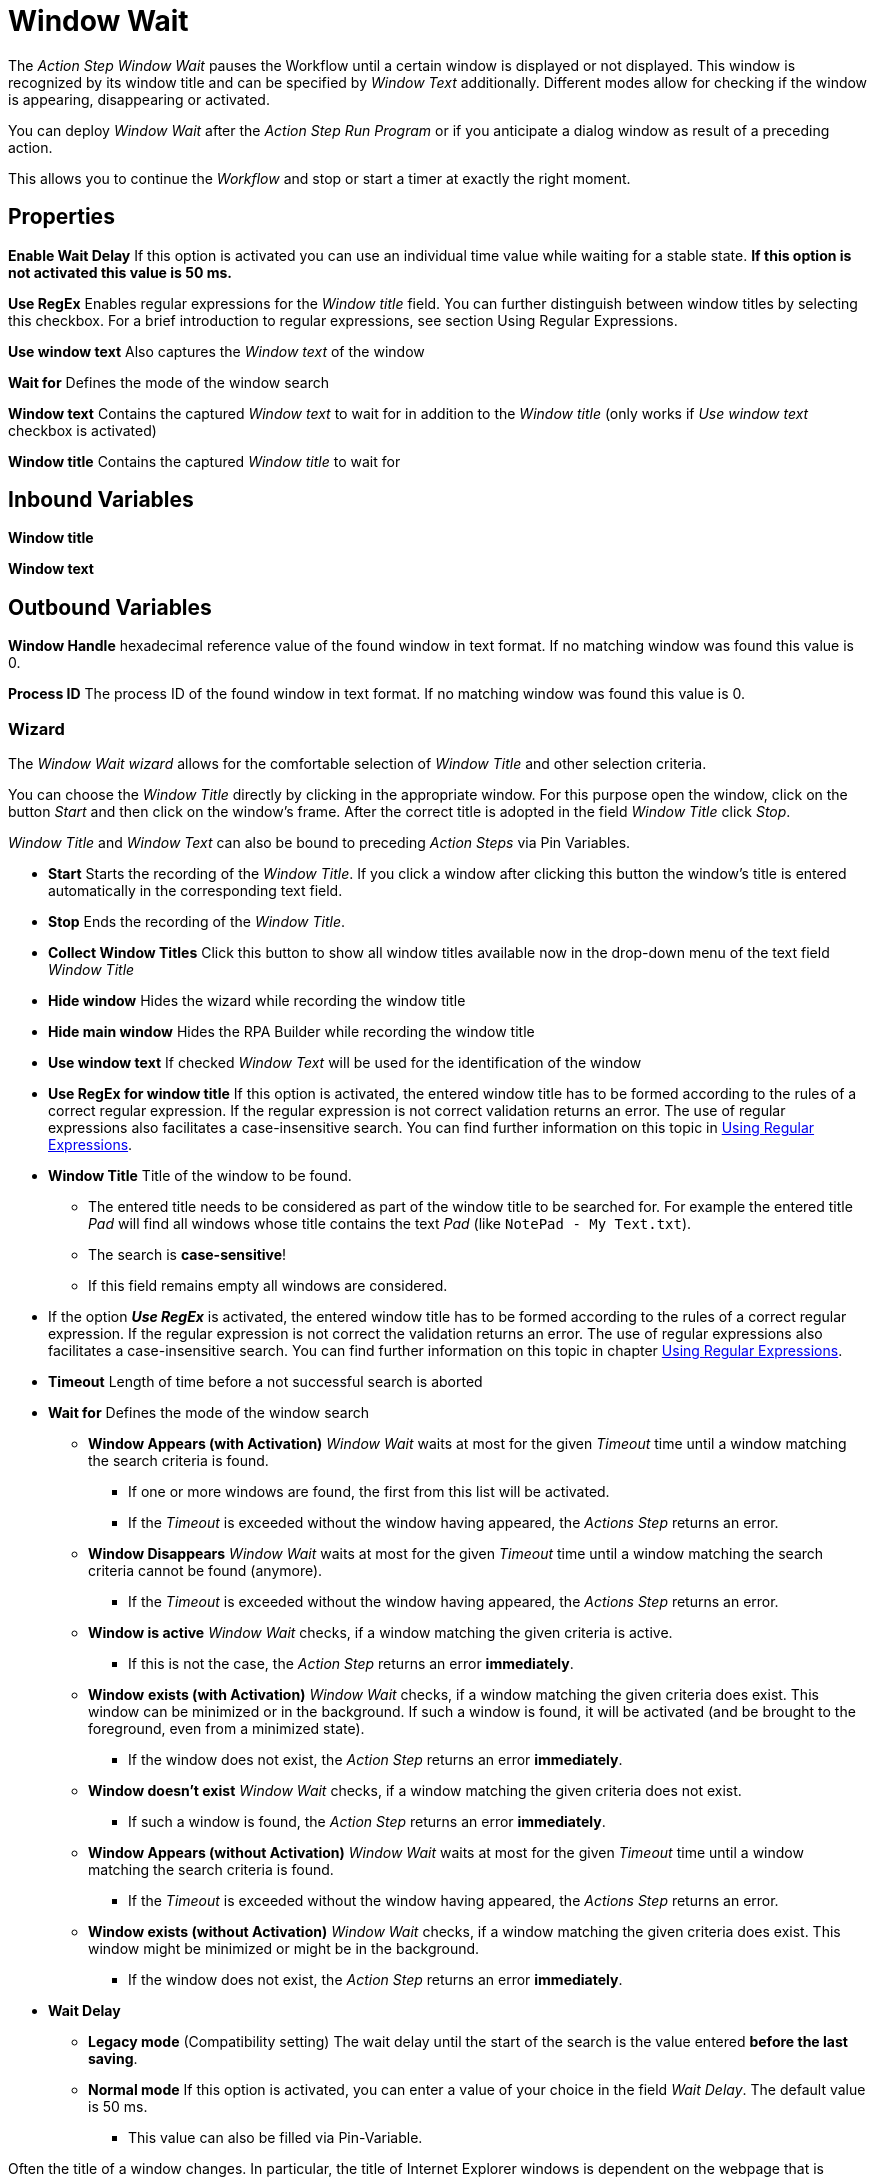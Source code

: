 

= Window Wait

The _Action Step Window Wait_ pauses the Workflow until a certain window
is displayed or not displayed. This window is recognized by its window
title and can be specified by _Window Text_ additionally. Different
modes allow for checking if the window is appearing, disappearing or
activated.

You can deploy _Window Wait_ after the _Action Step Run Program_ or if
you anticipate a dialog window as result of a preceding action.

This allows you to continue the _Workflow_ and stop or start a timer at
exactly the right moment.

== Properties

*Enable Wait Delay* If this option is activated you can use an
individual time value while waiting for a stable state. *If this option
is not activated this value is 50 ms.*

*Use RegEx* Enables regular expressions for the _Window title_ field.
You can further distinguish between window titles by selecting this
checkbox. For a brief introduction to regular expressions, see section
Using Regular Expressions.

*Use window text* Also captures the _Window text_ of the window

*Wait for* Defines the mode of the window search

*Window text* Contains the
captured _Window text_ to wait for in addition to the _Window title_
(only works if _Use window text_ checkbox is activated)

*Window title* Contains the captured _Window title_ to wait for

== Inbound Variables

*Window title*

*Window text*

== Outbound Variables

*Window Handle* hexadecimal reference value of the found window in text
format. If no matching window was found this value is 0.

*Process ID* The process ID of the found window in text format. If no
matching window was found this value is 0.

=== Wizard

The _Window Wait wizard_ allows for the comfortable selection of _Window
Title_ and other selection criteria.

You can choose the _Window Title_ directly by clicking in the
appropriate window. For this purpose open the window, click on the
button _Start_  and then
click on the window’s frame. After the correct title is adopted in the
field _Window Title_ click _Stop_.

_Window Title_ and _Window Text_ can also be bound to preceding _Action
Steps_ via Pin Variables.

* *Start* Starts the recording of the _Window Title_. If you click a
window after clicking this button the window’s title is entered
automatically in the corresponding text field.
* *Stop* Ends the recording of the _Window Title_.
* *Collect Window Titles* Click this button to show all window titles
available now in the drop-down menu of the text field _Window Title_
* *Hide window* Hides the wizard while recording the window title
* *Hide main window* Hides the RPA Builder while recording the
window title
* *Use window text* If checked _Window Text_ will be used for the
identification of the window
* *Use RegEx for window title* If this option is activated, the entered
window title has to be formed according to the rules of a correct
regular expression. If the regular expression is not correct validation
returns an error. The use of regular expressions also facilitates a
case-insensitive search. You can find further information on this topic
in xref:advanced-concepts-using-regular-expressions.adoc[Using Regular Expressions].
* *Window Title* Title of the window to be found.
** The entered title needs to be considered as part of the window title
to be searched for. For example the entered title _Pad_ will find all
windows whose title contains the text _Pad_ (like `NotePad - My
Text.txt`).
** The search is *case-sensitive*!
** If this field remains empty all windows are considered.
* If the option *_Use RegEx_* is activated, the entered window title has
to be formed according to the rules of a correct regular expression. If
the regular expression is not correct the validation returns an error.
The use of regular expressions also facilitates a case-insensitive
search. You can find further information on this topic in chapter
xref:advanced-concepts-using-regular-expressions.adoc[Using Regular Expressions].
* *Timeout* Length of time before a not successful search is aborted
* *Wait for* Defines the mode of the window search
** *Window Appears (with Activation)* _Window Wait_ waits at most for
the given _Timeout_ time until a window matching the search criteria is
found.
*** If one or more windows are found, the first from this list will be
activated.
*** If the _Timeout_ is exceeded without the window having appeared, the
_Actions Step_ returns an error.
** *Window Disappears* _Window Wait_ waits at most for the given
_Timeout_ time until a window matching the search criteria cannot be
found (anymore).
*** If the _Timeout_ is exceeded without the window having appeared, the
_Actions Step_ returns an error.
** *Window is active* _Window Wait_ checks, if a window matching the
given criteria is active.
*** If this is not the case, the _Action Step_ returns an error
*immediately*.
** *Window* *exists (with Activation)* _Window Wait_ checks, if a window
matching the given criteria does exist. This window can be minimized or
in the background. If such a window is found, it will be activated (and
be brought to the foreground, even from a minimized state).
*** If the window does not exist, the _Action Step_ returns an error
*immediately*.
** *Window doesn’t exist* _Window Wait_ checks, if a window matching the
given criteria does not exist.
*** If such a window is found, the _Action Step_ returns an error
*immediately*.
** *Window Appears (without Activation)* _Window Wait_ waits at most for
the given _Timeout_ time until a window matching the search criteria is
found.
*** If the _Timeout_ is exceeded without the window having appeared, the
_Actions Step_ returns an error.
** *Window exists (without Activation)* _Window Wait_ checks, if a
window matching the given criteria does exist. This window might be
minimized or might be in the background.
*** If the window does not exist, the _Action Step_ returns an error
*immediately*.
* *Wait Delay*
** *Legacy mode* (Compatibility setting) The wait delay until the start
of the search is the value entered *before the last saving*.
** *Normal mode* If this option is activated, you can enter a value of
your choice in the field _Wait Delay_. The default value is 50 ms.
*** This value can also be filled via Pin-Variable.

Often the title of a window changes. In particular, the title of
Internet Explorer windows is dependent on the webpage that is shown.
This means that if you want to use Window wait for a certain URL, be
sure to capture the correct title with the wizard or use regular
expressions. You could also simply use only a part of the window title.

//Please consider, that *Wait Delay* in Workflow Editor versions earlier
//than 4.2 was always 250 ms. For reasons of compatibility, *Wait Delay* is
//set to Legacy mode, and thereby set to 250 ms, in Workflows built with
//older versions. You can change this mode. However, this can lead to
//differences in the measurement results between the old and the new
//version of your Workflow.
